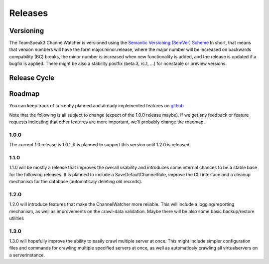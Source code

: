Releases
========

Versioning
----------

The TeamSpeak3 ChannelWatcher is versioned using the `Semantic Versioning (SemVer) Scheme`_
In short, that means that version numbers will have the form major.minor.release, where the major number will be increased 
on backwards compability (BC) breaks, the minor number is increased when new functionality is added, and the release is updated if a bugfix is applied.
There might be also a stability postfix (beta.3, rc.1, ...) for nonstable or preview versions.

.. _Semantic Versioning (SemVer) Scheme: http://semver.org

Release Cycle
-------------



Roadmap
-------

You can keep track of currently planned and already implemented features on github_

Note that the following is all subject to change (expect of the 1.0.0 release maybe). If we get any feedback or feature requests indicating 
that other features are more important, we'll probably change the roadmap.

.. _github: http://github.com

1.0.0
~~~~~

The current 1.0 release is 1.0.1, it is planned to support this version until 1.2.0 is released.
    
1.1.0
~~~~~

1.1.0 will be mostly a release that improves the overall usability and introduces some internal chances to be a stable base for the following releases.
It is planned to include a SaveDefaultChannelRule, improve the CLI interface and a cleanup mechanism for the database (automaticaly deleting old records).

1.2.0
~~~~~

1.2.0 will introduce features that make the ChannelWatcher more reliable.
This will include a logging/reporting mechanism, as well as improvements on the crawl-data validation.
Maybe there will be also some basic backup/restore utilities

1.3.0
~~~~~

1.3.0 will hopefully improve the ability to easily crawl multiple server at once. 
This might include simpler configuration files and commands for crawling multiple specified servers at once, 
as well as automaticaly crawling all virtualservers on a serverinstance. 